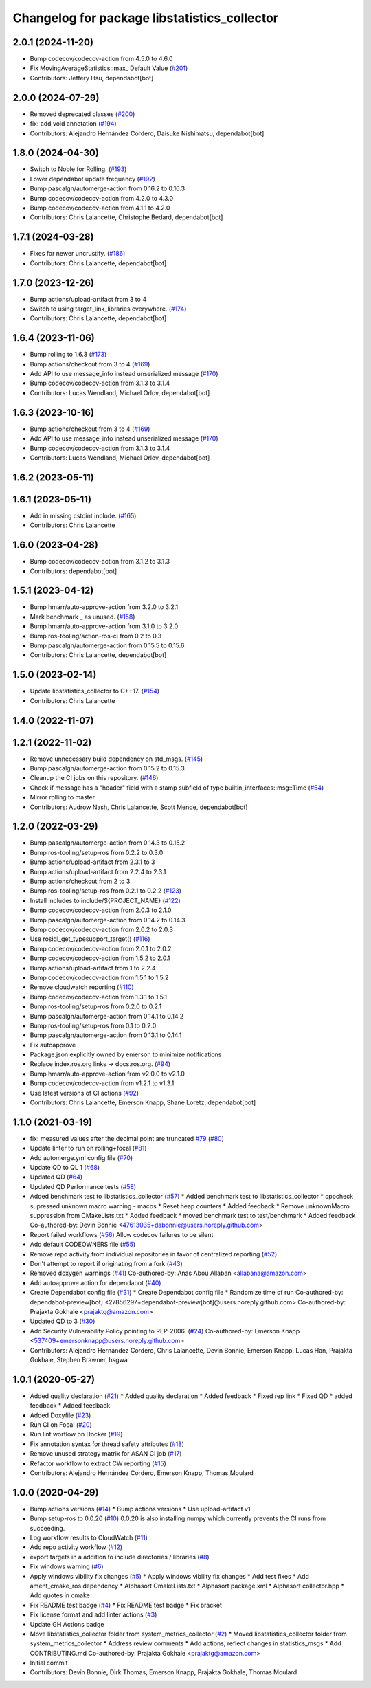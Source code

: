 ^^^^^^^^^^^^^^^^^^^^^^^^^^^^^^^^^^^^^^^^^^^^^
Changelog for package libstatistics_collector
^^^^^^^^^^^^^^^^^^^^^^^^^^^^^^^^^^^^^^^^^^^^^

2.0.1 (2024-11-20)
------------------
* Bump codecov/codecov-action from 4.5.0 to 4.6.0
* Fix MovingAverageStatistics::max\_ Default Value (`#201 <https://github.com/ros-tooling/libstatistics_collector/issues/201>`_)
* Contributors: Jeffery Hsu, dependabot[bot]

2.0.0 (2024-07-29)
------------------
* Removed deprecated classes (`#200 <https://github.com/ros-tooling/libstatistics_collector/issues/200>`_)
* fix: add void annotation (`#194 <https://github.com/ros-tooling/libstatistics_collector/issues/194>`_)
* Contributors: Alejandro Hernández Cordero, Daisuke Nishimatsu, dependabot[bot]

1.8.0 (2024-04-30)
------------------
* Switch to Noble for Rolling. (`#193 <https://github.com/ros-tooling/libstatistics_collector/issues/193>`_)
* Lower dependabot update frequency (`#192 <https://github.com/ros-tooling/libstatistics_collector/issues/192>`_)
* Bump pascalgn/automerge-action from 0.16.2 to 0.16.3
* Bump codecov/codecov-action from 4.2.0 to 4.3.0
* Bump codecov/codecov-action from 4.1.1 to 4.2.0
* Contributors: Chris Lalancette, Christophe Bedard, dependabot[bot]

1.7.1 (2024-03-28)
------------------
* Fixes for newer uncrustify. (`#186 <https://github.com/ros-tooling/libstatistics_collector/issues/186>`_)
* Contributors: Chris Lalancette, dependabot[bot]

1.7.0 (2023-12-26)
------------------
* Bump actions/upload-artifact from 3 to 4
* Switch to using target_link_libraries everywhere. (`#174 <https://github.com/ros-tooling/libstatistics_collector/issues/174>`_)
* Contributors: Chris Lalancette, dependabot[bot]

1.6.4 (2023-11-06)
------------------
* Bump rolling to 1.6.3 (`#173 <https://github.com/ros-tooling/libstatistics_collector/issues/173>`_)
* Bump actions/checkout from 3 to 4 (`#169 <https://github.com/ros-tooling/libstatistics_collector/issues/169>`_)
* Add API to use message_info instead unserialized message (`#170 <https://github.com/ros-tooling/libstatistics_collector/issues/170>`_)
* Bump codecov/codecov-action from 3.1.3 to 3.1.4
* Contributors: Lucas Wendland, Michael Orlov, dependabot[bot]

1.6.3 (2023-10-16)
------------------
* Bump actions/checkout from 3 to 4 (`#169 <https://github.com/ros-tooling/libstatistics_collector/issues/169>`_)
* Add API to use message_info instead unserialized message (`#170 <https://github.com/ros-tooling/libstatistics_collector/issues/170>`_)
* Bump codecov/codecov-action from 3.1.3 to 3.1.4
* Contributors: Lucas Wendland, Michael Orlov, dependabot[bot]

1.6.2 (2023-05-11)
------------------

1.6.1 (2023-05-11)
------------------
* Add in missing cstdint include. (`#165 <https://github.com/ros-tooling/libstatistics_collector/issues/165>`_)
* Contributors: Chris Lalancette

1.6.0 (2023-04-28)
------------------
* Bump codecov/codecov-action from 3.1.2 to 3.1.3
* Contributors: dependabot[bot]

1.5.1 (2023-04-12)
------------------
* Bump hmarr/auto-approve-action from 3.2.0 to 3.2.1
* Mark benchmark _ as unused. (`#158 <https://github.com/ros-tooling/libstatistics_collector/issues/158>`_)
* Bump hmarr/auto-approve-action from 3.1.0 to 3.2.0
* Bump ros-tooling/action-ros-ci from 0.2 to 0.3
* Bump pascalgn/automerge-action from 0.15.5 to 0.15.6
* Contributors: Chris Lalancette, dependabot[bot]

1.5.0 (2023-02-14)
------------------
* Update libstatistics_collector to C++17. (`#154 <https://github.com/ros-tooling/libstatistics_collector/issues/154>`_)
* Contributors: Chris Lalancette

1.4.0 (2022-11-07)
------------------

1.2.1 (2022-11-02)
------------------
* Remove unnecessary build dependency on std_msgs. (`#145 <https://github.com/ros-tooling/libstatistics_collector/issues/145>`_)
* Bump pascalgn/automerge-action from 0.15.2 to 0.15.3
* Cleanup the CI jobs on this repository. (`#146 <https://github.com/ros-tooling/libstatistics_collector/issues/146>`_)
* Check if message has a "header" field with a stamp subfield of type builtin_interfaces::msg::Time (`#54 <https://github.com/ros-tooling/libstatistics_collector/issues/54>`_)
* Mirror rolling to master
* Contributors: Audrow Nash, Chris Lalancette, Scott Mende, dependabot[bot]

1.2.0 (2022-03-29)
------------------
* Bump pascalgn/automerge-action from 0.14.3 to 0.15.2
* Bump ros-tooling/setup-ros from 0.2.2 to 0.3.0
* Bump actions/upload-artifact from 2.3.1 to 3
* Bump actions/upload-artifact from 2.2.4 to 2.3.1
* Bump actions/checkout from 2 to 3
* Bump ros-tooling/setup-ros from 0.2.1 to 0.2.2 (`#123 <https://github.com/ros-tooling/libstatistics_collector/issues/123>`_)
* Install includes to include/${PROJECT_NAME} (`#122 <https://github.com/ros-tooling/libstatistics_collector/issues/122>`_)
* Bump codecov/codecov-action from 2.0.3 to 2.1.0
* Bump pascalgn/automerge-action from 0.14.2 to 0.14.3
* Bump codecov/codecov-action from 2.0.2 to 2.0.3
* Use rosidl_get_typesupport_target() (`#116 <https://github.com/ros-tooling/libstatistics_collector/issues/116>`_)
* Bump codecov/codecov-action from 2.0.1 to 2.0.2
* Bump codecov/codecov-action from 1.5.2 to 2.0.1
* Bump actions/upload-artifact from 1 to 2.2.4
* Bump codecov/codecov-action from 1.5.1 to 1.5.2
* Remove cloudwatch reporting (`#110 <https://github.com/ros-tooling/libstatistics_collector/issues/110>`_)
* Bump codecov/codecov-action from 1.3.1 to 1.5.1
* Bump ros-tooling/setup-ros from 0.2.0 to 0.2.1
* Bump pascalgn/automerge-action from 0.14.1 to 0.14.2
* Bump ros-tooling/setup-ros from 0.1 to 0.2.0
* Bump pascalgn/automerge-action from 0.13.1 to 0.14.1
* Fix autoapprove
* Package.json explicitly owned by emerson to minimize notifications
* Replace index.ros.org links -> docs.ros.org. (`#94 <https://github.com/ros-tooling/libstatistics_collector/issues/94>`_)
* Bump hmarr/auto-approve-action from v2.0.0 to v2.1.0
* Bump codecov/codecov-action from v1.2.1 to v1.3.1
* Use latest versions of CI actions (`#92 <https://github.com/ros-tooling/libstatistics_collector/issues/92>`_)
* Contributors: Chris Lalancette, Emerson Knapp, Shane Loretz, dependabot[bot]

1.1.0 (2021-03-19)
------------------
* fix: measured values after the decimal point are truncated `#79 <https://github.com/ros-tooling/libstatistics_collector/issues/79>`_ (`#80 <https://github.com/ros-tooling/libstatistics_collector/issues/80>`_)
* Update linter to run on rolling+focal (`#81 <https://github.com/ros-tooling/libstatistics_collector/issues/81>`_)
* Add automerge.yml config file (`#70 <https://github.com/ros-tooling/libstatistics_collector/issues/70>`_)
* Update QD to QL 1 (`#68 <https://github.com/ros-tooling/libstatistics_collector/issues/68>`_)
* Updated QD (`#64 <https://github.com/ros-tooling/libstatistics_collector/issues/64>`_)
* Updated QD Performance tests (`#58 <https://github.com/ros-tooling/libstatistics_collector/issues/58>`_)
* Added benchmark test to libstatistics_collector (`#57 <https://github.com/ros-tooling/libstatistics_collector/issues/57>`_)
  * Added benchmark test to libstatistics_collector
  * cppcheck supressed unknown macro warning - macos
  * Reset heap counters
  * Added feedback
  * Remove unknownMacro suppression from CMakeLists.txt
  * Added feedback
  * moved benchmark test to test/benchmark
  * Added feedback
  Co-authored-by: Devin Bonnie <47613035+dabonnie@users.noreply.github.com>
* Report failed workflows (`#56 <https://github.com/ros-tooling/libstatistics_collector/issues/56>`_)
  Allow codecov failures to be silent
* Add default CODEOWNERS file (`#55 <https://github.com/ros-tooling/libstatistics_collector/issues/55>`_)
* Remove repo activity from individual repositories in favor of centralized reporting (`#52 <https://github.com/ros-tooling/libstatistics_collector/issues/52>`_)
* Don't attempt to report if originating from a fork (`#43 <https://github.com/ros-tooling/libstatistics_collector/issues/43>`_)
* Removed doxygen warnings (`#41 <https://github.com/ros-tooling/libstatistics_collector/issues/41>`_)
  Co-authored-by: Anas Abou Allaban <allabana@amazon.com>
* Add autoapprove action for dependabot (`#40 <https://github.com/ros-tooling/libstatistics_collector/issues/40>`_)
* Create Dependabot config file (`#31 <https://github.com/ros-tooling/libstatistics_collector/issues/31>`_)
  * Create Dependabot config file
  * Randomize time of run
  Co-authored-by: dependabot-preview[bot] <27856297+dependabot-preview[bot]@users.noreply.github.com>
  Co-authored-by: Prajakta Gokhale <prajaktg@amazon.com>
* Updated QD to 3 (`#30 <https://github.com/ros-tooling/libstatistics_collector/issues/30>`_)
* Add Security Vulnerability Policy pointing to REP-2006. (`#24 <https://github.com/ros-tooling/libstatistics_collector/issues/24>`_)
  Co-authored-by: Emerson Knapp <537409+emersonknapp@users.noreply.github.com>
* Contributors: Alejandro Hernández Cordero, Chris Lalancette, Devin Bonnie, Emerson Knapp, Lucas Han, Prajakta Gokhale, Stephen Brawner, hsgwa

1.0.1 (2020-05-27)
------------------
* Added quality declaration (`#21 <https://github.com/ros-tooling/libstatistics_collector/issues/21>`_)
  * Added quality declaration
  * Added feedback
  * Fixed rep link
  * Fixed QD
  * added feedback
  * Added feedback
* Added Doxyfile (`#23 <https://github.com/ros-tooling/libstatistics_collector/issues/23>`_)
* Run CI on Focal (`#20 <https://github.com/ros-tooling/libstatistics_collector/issues/20>`_)
* Run lint worflow on Docker (`#19 <https://github.com/ros-tooling/libstatistics_collector/issues/19>`_)
* Fix annotation syntax for thread safety attributes (`#18 <https://github.com/ros-tooling/libstatistics_collector/issues/18>`_)
* Remove unused strategy matrix for ASAN CI job (`#17 <https://github.com/ros-tooling/libstatistics_collector/issues/17>`_)
* Refactor workflow to extract CW reporting (`#15 <https://github.com/ros-tooling/libstatistics_collector/issues/15>`_)
* Contributors: Alejandro Hernández Cordero, Emerson Knapp, Thomas Moulard

1.0.0 (2020-04-29)
------------------
* Bump actions versions (`#14 <https://github.com/ros-tooling/libstatistics_collector/issues/14>`_)
  * Bump actions versions
  * Use upload-artifact v1
* Bump setup-ros to 0.0.20 (`#10 <https://github.com/ros-tooling/libstatistics_collector/issues/10>`_)
  0.0.20 is also installing numpy which currently
  prevents the CI runs from succeeding.
* Log workflow results to CloudWatch (`#11 <https://github.com/ros-tooling/libstatistics_collector/issues/11>`_)
* Add repo activity workflow (`#12 <https://github.com/ros-tooling/libstatistics_collector/issues/12>`_)
* export targets in a addition to include directories / libraries (`#8 <https://github.com/ros-tooling/libstatistics_collector/issues/8>`_)
* Fix windows warning (`#6 <https://github.com/ros-tooling/libstatistics_collector/issues/6>`_)
* Apply windows vibility fix changes (`#5 <https://github.com/ros-tooling/libstatistics_collector/issues/5>`_)
  * Apply windows vibility fix changes
  * Add test fixes
  * Add ament_cmake_ros dependency
  * Alphasort CmakeLists.txt
  * Alphasort package.xml
  * Alphasort collector.hpp
  * Add quotes in cmake
* Fix README test badge (`#4 <https://github.com/ros-tooling/libstatistics_collector/issues/4>`_)
  * Fix README test badge
  * Fix bracket
* Fix license format and add linter actions (`#3 <https://github.com/ros-tooling/libstatistics_collector/issues/3>`_)
* Update GH Actions badge
* Move libstatistics_collector folder from system_metrics_collector (`#2 <https://github.com/ros-tooling/libstatistics_collector/issues/2>`_)
  * Moved libstatistics_collector folder from system_metrics_collector
  * Address review comments
  * Add actions, reflect changes in statistics_msgs
  * Add CONTRIBUTING.md
  Co-authored-by: Prajakta Gokhale <prajaktg@amazon.com>
* Initial commit
* Contributors: Devin Bonnie, Dirk Thomas, Emerson Knapp, Prajakta Gokhale, Thomas Moulard
